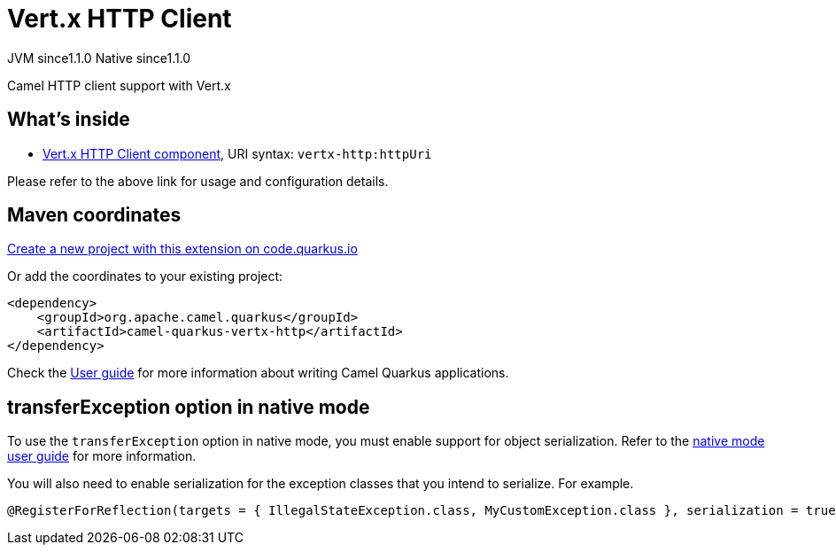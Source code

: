 // Do not edit directly!
// This file was generated by camel-quarkus-maven-plugin:update-extension-doc-page
= Vert.x HTTP Client
:linkattrs:
:cq-artifact-id: camel-quarkus-vertx-http
:cq-native-supported: true
:cq-status: Stable
:cq-status-deprecation: Stable
:cq-description: Camel HTTP client support with Vert.x
:cq-deprecated: false
:cq-jvm-since: 1.1.0
:cq-native-since: 1.1.0

[.badges]
[.badge-key]##JVM since##[.badge-supported]##1.1.0## [.badge-key]##Native since##[.badge-supported]##1.1.0##

Camel HTTP client support with Vert.x

== What's inside

* xref:{cq-camel-components}::vertx-http-component.adoc[Vert.x HTTP Client component], URI syntax: `vertx-http:httpUri`

Please refer to the above link for usage and configuration details.

== Maven coordinates

https://code.quarkus.io/?extension-search=camel-quarkus-vertx-http[Create a new project with this extension on code.quarkus.io, window="_blank"]

Or add the coordinates to your existing project:

[source,xml]
----
<dependency>
    <groupId>org.apache.camel.quarkus</groupId>
    <artifactId>camel-quarkus-vertx-http</artifactId>
</dependency>
----

Check the xref:user-guide/index.adoc[User guide] for more information about writing Camel Quarkus applications.

== transferException option in native mode

To use the `transferException` option in native mode, you must enable support for object serialization. Refer to the xref:user-guide/native-mode.adoc#serialization[native mode user guide]
for more information.

You will also need to enable serialization for the exception classes that you intend to serialize. For example.
[source,java]
----
@RegisterForReflection(targets = { IllegalStateException.class, MyCustomException.class }, serialization = true)
----
